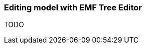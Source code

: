 [[section-modeling-workbench-editing-model-with-emf-tree-editor]]
=== Editing model with ((EMF Tree Editor))
TODO